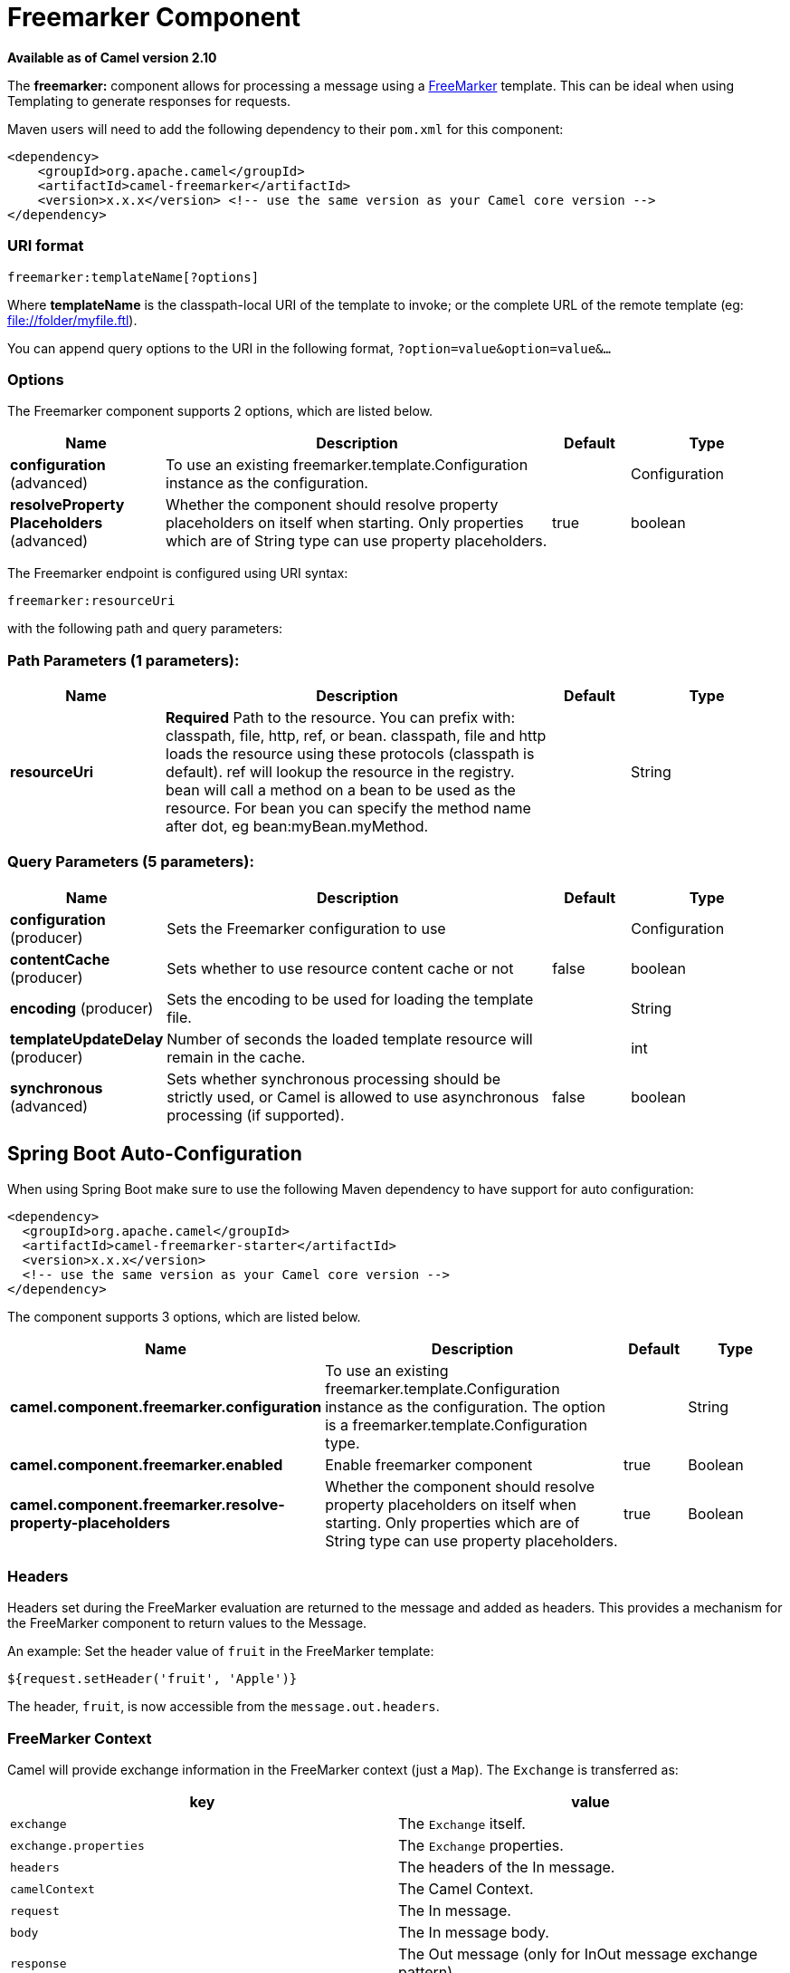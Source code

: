 [[freemarker-component]]
= Freemarker Component

*Available as of Camel version 2.10*


The *freemarker:* component allows for processing a message using a
http://freemarker.org/[FreeMarker] template. This can be ideal when
using Templating to generate responses for
requests.

Maven users will need to add the following dependency to their `pom.xml`
for this component:

[source,xml]
-------------------------------------------------------------------------------------
<dependency>
    <groupId>org.apache.camel</groupId>
    <artifactId>camel-freemarker</artifactId>
    <version>x.x.x</version> <!-- use the same version as your Camel core version -->
</dependency>
-------------------------------------------------------------------------------------

### URI format

[source,java]
---------------------------------
freemarker:templateName[?options]
---------------------------------

Where *templateName* is the classpath-local URI of the template to
invoke; or the complete URL of the remote template (eg:
file://folder/myfile.ftl[file://folder/myfile.ftl]).

You can append query options to the URI in the following format,
`?option=value&option=value&...`

### Options




// component options: START
The Freemarker component supports 2 options, which are listed below.



[width="100%",cols="2,5,^1,2",options="header"]
|===
| Name | Description | Default | Type
| *configuration* (advanced) | To use an existing freemarker.template.Configuration instance as the configuration. |  | Configuration
| *resolveProperty Placeholders* (advanced) | Whether the component should resolve property placeholders on itself when starting. Only properties which are of String type can use property placeholders. | true | boolean
|===
// component options: END





// endpoint options: START
The Freemarker endpoint is configured using URI syntax:

----
freemarker:resourceUri
----

with the following path and query parameters:

=== Path Parameters (1 parameters):


[width="100%",cols="2,5,^1,2",options="header"]
|===
| Name | Description | Default | Type
| *resourceUri* | *Required* Path to the resource. You can prefix with: classpath, file, http, ref, or bean. classpath, file and http loads the resource using these protocols (classpath is default). ref will lookup the resource in the registry. bean will call a method on a bean to be used as the resource. For bean you can specify the method name after dot, eg bean:myBean.myMethod. |  | String
|===


=== Query Parameters (5 parameters):


[width="100%",cols="2,5,^1,2",options="header"]
|===
| Name | Description | Default | Type
| *configuration* (producer) | Sets the Freemarker configuration to use |  | Configuration
| *contentCache* (producer) | Sets whether to use resource content cache or not | false | boolean
| *encoding* (producer) | Sets the encoding to be used for loading the template file. |  | String
| *templateUpdateDelay* (producer) | Number of seconds the loaded template resource will remain in the cache. |  | int
| *synchronous* (advanced) | Sets whether synchronous processing should be strictly used, or Camel is allowed to use asynchronous processing (if supported). | false | boolean
|===
// endpoint options: END
// spring-boot-auto-configure options: START
== Spring Boot Auto-Configuration

When using Spring Boot make sure to use the following Maven dependency to have support for auto configuration:

[source,xml]
----
<dependency>
  <groupId>org.apache.camel</groupId>
  <artifactId>camel-freemarker-starter</artifactId>
  <version>x.x.x</version>
  <!-- use the same version as your Camel core version -->
</dependency>
----


The component supports 3 options, which are listed below.



[width="100%",cols="2,5,^1,2",options="header"]
|===
| Name | Description | Default | Type
| *camel.component.freemarker.configuration* | To use an existing freemarker.template.Configuration instance as the configuration. The option is a freemarker.template.Configuration type. |  | String
| *camel.component.freemarker.enabled* | Enable freemarker component | true | Boolean
| *camel.component.freemarker.resolve-property-placeholders* | Whether the component should resolve property placeholders on itself when starting. Only properties which are of String type can use property placeholders. | true | Boolean
|===
// spring-boot-auto-configure options: END




### Headers

Headers set during the FreeMarker evaluation are returned to the message
and added as headers. This provides a mechanism for the FreeMarker
component to return values to the Message.

An example: Set the header value of `fruit` in the FreeMarker template:

[source,java]
--------------------------------------
${request.setHeader('fruit', 'Apple')}
--------------------------------------

The header, `fruit`, is now accessible from the `message.out.headers`.

### FreeMarker Context

Camel will provide exchange information in the FreeMarker context (just
a `Map`). The `Exchange` is transferred as:

[width="100%",cols="50%,50%",options="header",]
|=======================================================================
|key |value

|`exchange` |The `Exchange` itself.

|`exchange.properties` |The `Exchange` properties.

|`headers` |The headers of the In message.

|`camelContext` |The Camel Context.

|`request` |The In message.

|`body` |The In message body.

|`response` |The Out message (only for InOut message exchange pattern).
|=======================================================================

From Camel 2.14, you can setup your custom FreeMarker context in the
message header with the key "*CamelFreemarkerDataModel*" just like this

[source,java]
--------------------------------------------------------------------
Map<String, Object> variableMap = new HashMap<String, Object>();
variableMap.put("headers", headersMap);
variableMap.put("body", "Monday");
variableMap.put("exchange", exchange);
exchange.getIn().setHeader("CamelFreemarkerDataModel", variableMap);
--------------------------------------------------------------------

### Hot reloading

The FreeMarker template resource is by default *not* hot reloadable for
both file and classpath resources (expanded jar). If you set
`contentCache=false`, then Camel will not cache the resource and hot
reloading is thus enabled. This scenario can be used in development.

### Dynamic templates

Camel provides two headers by which you can define a different resource
location for a template or the template content itself. If any of these
headers is set then Camel uses this over the endpoint configured
resource. This allows you to provide a dynamic template at runtime.

[width="100%",cols="10%,10%,10%,70%",options="header",]
|=======================================================================
|Header |Type |Description |Support Version

|FreemarkerConstants.FREEMARKER_RESOURCE |org.springframework.core.io.Resource |The template resource | <= 2.1

|FreemarkerConstants.FREEMARKER_RESOURCE_URI |String |A URI for the template resource to use instead of the endpoint
configured. | >= 2.1

|FreemarkerConstants.FREEMARKER_TEMPLATE |String |The template to use instead of the endpoint configured. | >= 2.1
|=======================================================================

### Samples

For example you could use something like:

[source,java]
-------------------------------------------
from("activemq:My.Queue").
  to("freemarker:com/acme/MyResponse.ftl");
-------------------------------------------

To use a FreeMarker template to formulate a response for a message for
InOut message exchanges (where there is a `JMSReplyTo` header).

If you want to use InOnly and consume the message and send it to another
destination you could use:

[source,java]
-------------------------------------------
from("activemq:My.Queue").
  to("freemarker:com/acme/MyResponse.ftl").
  to("activemq:Another.Queue");
-------------------------------------------

And to disable the content cache, e.g. for development usage where the
`.ftl` template should be hot reloaded:

[source,java]
--------------------------------------------------------------
from("activemq:My.Queue").
  to("freemarker:com/acme/MyResponse.ftl?contentCache=false").
  to("activemq:Another.Queue");
--------------------------------------------------------------

And a file-based resource:

[source,java]
---------------------------------------------------------------------
from("activemq:My.Queue").
  to("freemarker:file://myfolder/MyResponse.ftl?contentCache=false").
  to("activemq:Another.Queue");
---------------------------------------------------------------------

In *Camel 2.1* it's possible to specify what template the component
should use dynamically via a header, so for example:

[source,java]
---------------------------------------------------------------------------------------------
from("direct:in").
  setHeader(FreemarkerConstants.FREEMARKER_RESOURCE_URI).constant("path/to/my/template.ftl").
  to("freemarker:dummy");
---------------------------------------------------------------------------------------------

### The Email Sample

In this sample we want to use FreeMarker templating for an order
confirmation email. The email template is laid out in FreeMarker as:

[source,java]
----------------------------------------------
Dear ${headers.lastName}, ${headers.firstName}

Thanks for the order of ${headers.item}.

Regards Camel Riders Bookstore
${body}
----------------------------------------------

And the java code:

### See Also

* Configuring Camel
* Component
* Endpoint
* Getting Started